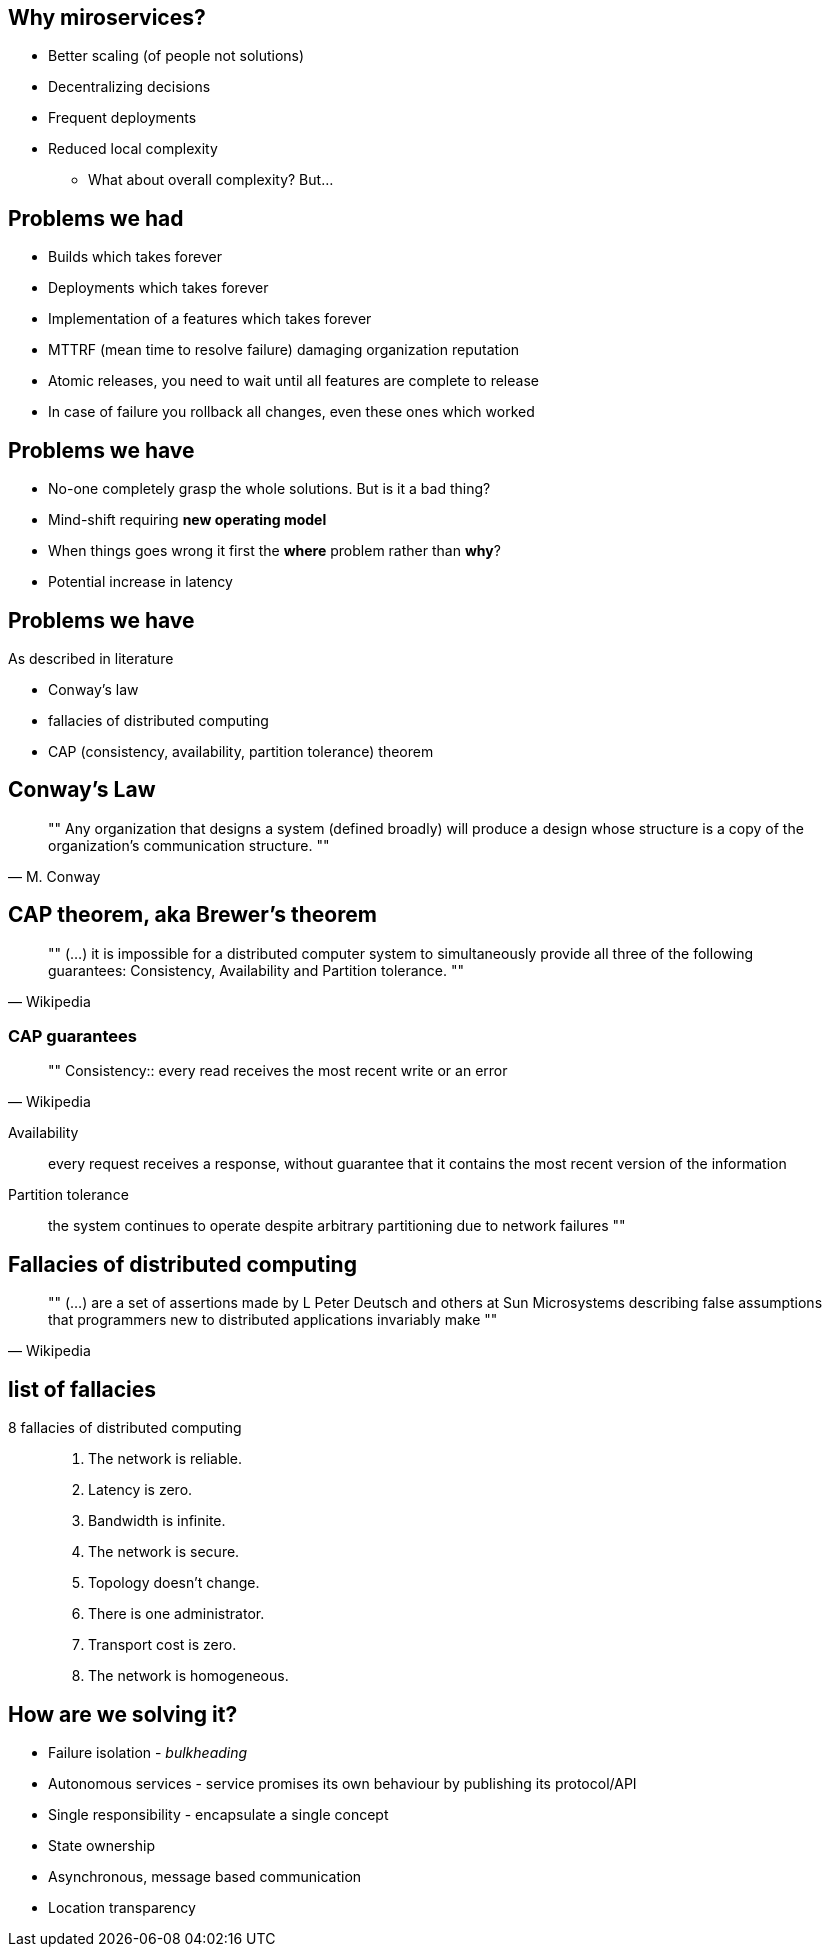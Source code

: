 == Why miroservices?

* Better scaling (of people not solutions)
* Decentralizing decisions
* Frequent deployments
* Reduced local complexity
** What about overall complexity? But...

== Problems we had

* Builds which takes forever
* Deployments which takes forever
* Implementation of a features which takes forever
* MTTRF (mean time to resolve failure) damaging organization reputation
* Atomic releases, you need to wait until all features are complete to release
* In case of failure you rollback all changes, even these ones which worked

== Problems we have

* No-one completely grasp the whole solutions. But is it a bad thing?
* Mind-shift requiring *new operating model*
* When things goes wrong it first the *where* problem rather than *why*?
* Potential increase in latency

== Problems we have

.As described in literature
* Conway's law
* fallacies of distributed computing
* CAP (consistency, availability, partition tolerance) theorem

== Conway's Law

[quote ,M. Conway]
""
Any organization that designs a system (defined broadly) will produce a design whose structure is a copy of the organization’s communication structure.
""

== CAP theorem, aka Brewer's theorem

[quote ,Wikipedia]
""
(...) it is impossible for a distributed computer system to simultaneously provide all three of the following guarantees: Consistency, Availability and Partition tolerance.
""

[%notitle]
=== CAP guarantees

[quote,Wikipedia]
""
Consistency:: every read receives the most recent write or an error

Availability:: every request receives a response, without guarantee that it contains the most recent version of the information

Partition tolerance:: the system continues to operate despite arbitrary partitioning due to network failures
""

== Fallacies of distributed computing

[quote, Wikipedia]
""
(...) are a set of assertions made by L Peter Deutsch and others at Sun Microsystems describing false assumptions that programmers new to distributed applications invariably make
""

[%notitle]
== list of fallacies

8 fallacies of distributed computing::
. The network is reliable.
. Latency is zero.
. Bandwidth is infinite.
. The network is secure.
. Topology doesn't change.
. There is one administrator.
. Transport cost is zero.
. The network is homogeneous.

== How are we solving it?

// TODO: rozwinąć te punkty np na bazie książki Bonera - Reactive_Microservices_Architecture

* Failure isolation - _bulkheading_
* Autonomous services - service promises its own behaviour by publishing
its protocol/API
* Single responsibility - encapsulate a single concept
* State ownership
* Asynchronous, message based communication
* Location transparency

